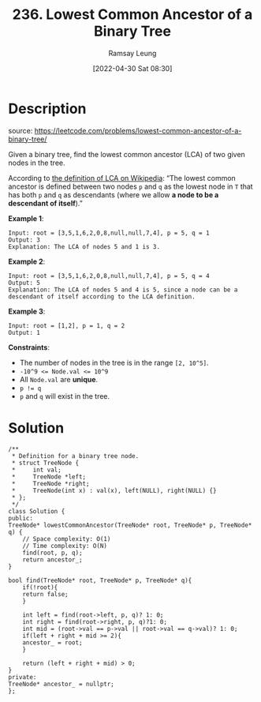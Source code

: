 #+LATEX_CLASS: ramsay-org-article
#+LATEX_CLASS_OPTIONS: [oneside,A4paper,12pt]
#+AUTHOR: Ramsay Leung
#+EMAIL: ramsayleung@gmail.com
#+DATE: 2022-04-30 Sat 08:30
#+HUGO_BASE_DIR: ~/code/org/leetcode_book
#+HUGO_SECTION: docs/200
#+HUGO_AUTO_SET_LASTMOD: t
#+HUGO_DRAFT: false
#+DATE: [2022-04-30 Sat 08:30]
#+TITLE: 236. Lowest Common Ancestor of a Binary Tree
#+HUGO_WEIGHT: 236

* Description
  source: https://leetcode.com/problems/lowest-common-ancestor-of-a-binary-tree/

  Given a binary tree, find the lowest common ancestor (LCA) of two given nodes in the tree.

  According to [[https://en.wikipedia.org/wiki/Lowest_common_ancestor][the definition of LCA on Wikipedia]]: “The lowest common ancestor is defined between two nodes =p= and =q= as the lowest node in =T= that has both =p= and =q= as descendants (where we allow *a node to be a descendant of itself*).”

  *Example 1*:

  [[https://assets.leetcode.com/uploads/2018/12/14/binarytree.png]]

  #+begin_example
  Input: root = [3,5,1,6,2,0,8,null,null,7,4], p = 5, q = 1
  Output: 3
  Explanation: The LCA of nodes 5 and 1 is 3.
  #+end_example

  *Example 2*:

  [[https://assets.leetcode.com/uploads/2018/12/14/binarytree.png][https://assets.leetcode.com/uploads/2018/12/14/binarytree.png]]

  #+begin_example
  Input: root = [3,5,1,6,2,0,8,null,null,7,4], p = 5, q = 4
  Output: 5
  Explanation: The LCA of nodes 5 and 4 is 5, since a node can be a descendant of itself according to the LCA definition.
  #+end_example

  *Example 3*:

  #+begin_example
  Input: root = [1,2], p = 1, q = 2
  Output: 1
  #+end_example
 

  *Constraints*:

  - The number of nodes in the tree is in the range ~[2, 10^5]~.
  - ~-10^9 <= Node.val <= 10^9~
  - All ~Node.val~ are *unique*.
  - ~p != q~
  - ~p~ and ~q~ will exist in the tree.
* Solution
  #+begin_src C++
    /**
     ,* Definition for a binary tree node.
     ,* struct TreeNode {
     ,*     int val;
     ,*     TreeNode *left;
     ,*     TreeNode *right;
     ,*     TreeNode(int x) : val(x), left(NULL), right(NULL) {}
     ,* };
     ,*/
    class Solution {
    public:
	TreeNode* lowestCommonAncestor(TreeNode* root, TreeNode* p, TreeNode* q) {
	    // Space complexity: O(1)
	    // Time complexity: O(N)
	    find(root, p, q);
	    return ancestor_;
	}
    
	bool find(TreeNode* root, TreeNode* p, TreeNode* q){
	    if(!root){
		return false;
	    }
    
	    int left = find(root->left, p, q)? 1: 0;
	    int right = find(root->right, p, q)?1: 0;
	    int mid = (root->val == p->val || root->val == q->val)? 1: 0;
	    if(left + right + mid >= 2){
		ancestor_ = root;
	    }
        
	    return (left + right + mid) > 0;
	}
    private:
	TreeNode* ancestor_ = nullptr;
    };
  #+end_src

